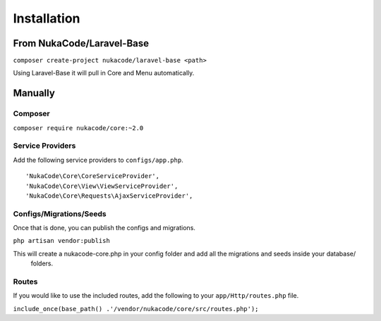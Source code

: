 Installation
====================================

From NukaCode/Laravel-Base
--------------------------
``composer create-project nukacode/laravel-base <path>``

Using Laravel-Base it will pull in Core and Menu automatically.

Manually
---------

Composer
~~~~~~~~~~~~~~~~~~~~~~~~
``composer require nukacode/core:~2.0``

Service Providers
~~~~~~~~~~~~~~~~~~~~~~~~
Add the following service providers to ``configs/app.php``.
::

     'NukaCode\Core\CoreServiceProvider',
     'NukaCode\Core\View\ViewServiceProvider',
     'NukaCode\Core\Requests\AjaxServiceProvider',
Configs/Migrations/Seeds
~~~~~~~~~~~~~~~~~~~~~~~~
Once that is done, you can publish the configs and migrations.

``php artisan vendor:publish``

This will create a nukacode-core.php in your config folder and add all the migrations and seeds inside your database/
 folders.

Routes
~~~~~~~~~~~~~~~~~~~~~~~~
If you would like to use the included routes, add the following to your ``app/Http/routes.php`` file.

``include_once(base_path() .'/vendor/nukacode/core/src/routes.php');``
